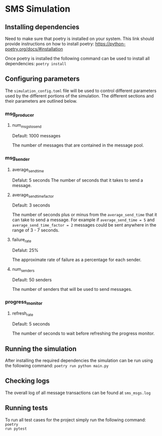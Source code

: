 * SMS Simulation

** Installing dependencies
Need to make sure that poetry is installed on your system. This link should
provide instructions on how to install poetry:
https://python-poetry.org/docs/#installation

Once poetry is installed the following command can be used to install all
dependencies: ~poetry install~

** Configuring parameters
The ~simulation_config.toml~ file will be used to control different parameters
used by the different portions of the simulation. The different sections and
their parameters are outlined below.
*** msg_producer
**** num_msgs_to_send
Default: 1000 messages

The number of messages that are contained in the message pool.
*** msg_sender
**** average_send_time
Defalut: 5 seconds
The number of seconds that it takes to send a message.
**** average_send_time_factor
Default: 3 seconds

The number of seconds plus or minus from the ~average_send_time~ that it can
take to send a message. For example if ~average_send_time = 5~ and
~average_send_time_factor = 2~ messages could be sent anywhere in the range of
3 - 7 seconds.
**** failure_rate
Defalut: 25%

The approximate rate of failure as a percentage for each sender.
**** num_senders
Default: 50 senders

The number of senders that will be used to send messages.
*** progress_monitor
**** refresh_rate
Default: 5 seconds

The number of seconds to wait before refreshing the progress monitor.

** Running the simulation
After installing the required dependencies the simulation can be run using the
following command: ~poetry run python main.py~

** Checking logs
The overall log of all message transactions can be found at ~sms_msgs.log~

** Running tests
To run all test cases for the project simply run the following command: ~poetry
run pytest~
